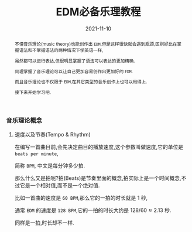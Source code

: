 #+title: EDM必备乐理教程
#+date: 2021-11-10
#+index: EDM必备乐理教程
#+tags: EDM
#+begin_abstract
# https://www.bilibili.com/video/BV1Rt411L7bC
不懂音乐理论(music theory)也能创作出 =EDM=,但是这样很快就会遇到瓶颈,区别好比在掌握语法和不掌握语法的两种情况下学英语一样,

虽然都可以进行表达,但很明显掌握了语法可以表达的更加精确.

同理掌握了音乐理论可以让自己更加容易创作出更加好的 =EDM=.

而且音乐理论也不仅限于 =EDM=,在其它类型的音乐创作上也可以用得上.

接下来开始学习吧.
#+end_abstract

*** 音乐理论概念

**** 速度以及节奏(Tempo & Rhythm)

     # https://www.sohu.com/a/435823943_728352?sec=wd

     在编写一首曲目前,会先决定曲目的播放速度,这个参数叫做速度,它的单位是 =beats per minute=,

     简称 =BPM=, 中文是每分钟多少拍.

     那么什么又是拍呢?拍(Beats)是节奏里面的概念,拍实际上是一个时间概念,不过它是一个相对值,而不是一个绝对值.

     比如一首曲的速度是 =60 BPM=,那么它的一拍的时长就是 1 秒,

     通常 =EDM= 的速度是 =128 BPM=,它的一拍的时长大约是 $128 / 60 \approx 2.13$ 秒.

     同样是一拍,时长却不一样.
